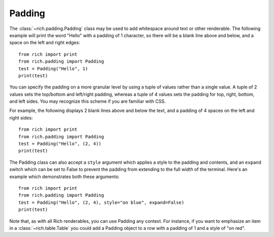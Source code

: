 Padding
=======

The :class:`~rich.padding.Padding` class may be used to add whitespace around text or other renderable. The following example will print the word "Hello" with a padding of 1 character, so there will be a blank line above and below, and a space on the left and right edges::

    from rich import print
    from rich.padding import Padding
    test = Padding("Hello", 1)
    print(test)

You can specify the padding on a more granular level by using a tuple of values rather than a single value. A tuple of 2 values sets the top/bottom and left/right padding, whereas a tuple of 4 values sets the padding for top, right, bottom, and left sides. You may recognize this scheme if you are familiar with CSS.

For example, the following displays 2 blank lines above and below the text, and a padding of 4 spaces on the left and right sides::

    from rich import print
    from rich.padding import Padding
    test = Padding("Hello", (2, 4))
    print(test)

The Padding class can also accept a ``style`` argument which applies a style to the padding and contents, and an ``expand`` switch which can be set to False to prevent the padding from extending to the full width of the terminal. Here's an example which demonstrates both these arguments::

    from rich import print
    from rich.padding import Padding
    test = Padding("Hello", (2, 4), style="on blue", expand=False)
    print(test)

Note that, as with all Rich renderables, you can use Padding any context. For instance, if you want to emphasize an item in a :class:`~rich.table.Table` you could add a Padding object to a row with a padding of 1 and a style of "on red".
